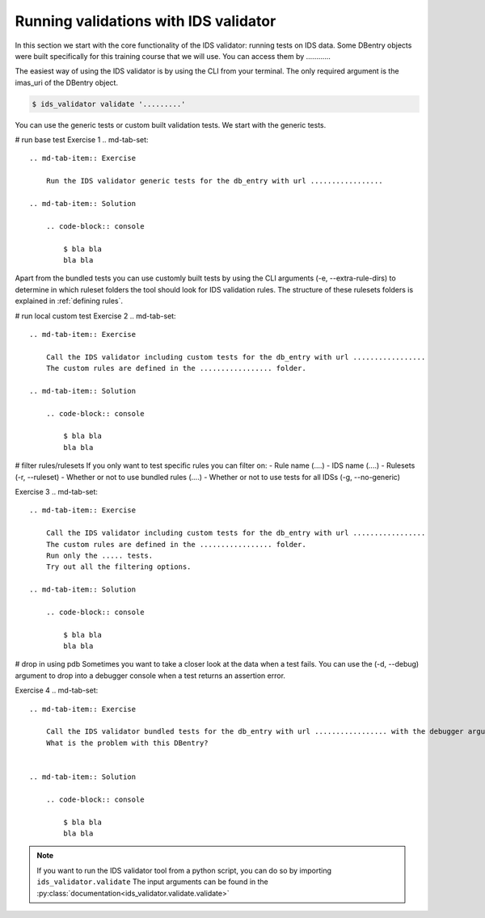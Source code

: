 .. _`basic/run`:
Running validations with IDS validator
======================================

In this section we start with the core functionality of the IDS validator: running tests on IDS data.
Some DBentry objects were built specifically for this training course that we will use. You can access them by ............

The easiest way of using the IDS validator is by using the CLI from your terminal.
The only required argument is the imas_uri of the DBentry object.

.. code-block:: console

    $ ids_validator validate '.........'

You can use the generic tests or custom built validation tests.
We start with the generic tests.

# run base test
Exercise 1
.. md-tab-set::

    .. md-tab-item:: Exercise

        Run the IDS validator generic tests for the db_entry with url .................

    .. md-tab-item:: Solution

        .. code-block:: console

            $ bla bla
            bla bla

Apart from the bundled tests you can use customly built tests by using the CLI arguments (-e, --extra-rule-dirs)
to determine in which ruleset folders the tool should look for IDS validation rules. 
The structure of these rulesets folders is explained in :ref:`defining rules`.

# run local custom test
Exercise 2
.. md-tab-set::

    .. md-tab-item:: Exercise

        Call the IDS validator including custom tests for the db_entry with url .................
        The custom rules are defined in the ................. folder.

    .. md-tab-item:: Solution

        .. code-block:: console

            $ bla bla
            bla bla

# filter rules/rulesets
If you only want to test specific rules you can filter on:
- Rule name (....)
- IDS name (....)
- Rulesets (-r, --ruleset)
- Whether or not to use bundled rules (....)
- Whether or not to use tests for all IDSs (-g, --no-generic)

Exercise 3
.. md-tab-set::

    .. md-tab-item:: Exercise

        Call the IDS validator including custom tests for the db_entry with url .................
        The custom rules are defined in the ................. folder.
        Run only the ..... tests.
        Try out all the filtering options.

    .. md-tab-item:: Solution

        .. code-block:: console

            $ bla bla
            bla bla


# drop in using pdb
Sometimes you want to take a closer look at the data when a test fails.
You can use the (-d, --debug) argument to drop into a debugger console when a test returns an assertion error.

Exercise 4
.. md-tab-set::

    .. md-tab-item:: Exercise

        Call the IDS validator bundled tests for the db_entry with url ................. with the debugger argument. 
        What is the problem with this DBentry?
        

    .. md-tab-item:: Solution

        .. code-block:: console

            $ bla bla
            bla bla

.. note::

    If you want to run the IDS validator tool from a python script, you can do so by importing ``ids_validator.validate``
    The input arguments can be found in the :py:class:`documentation<ids_validator.validate.validate>`
